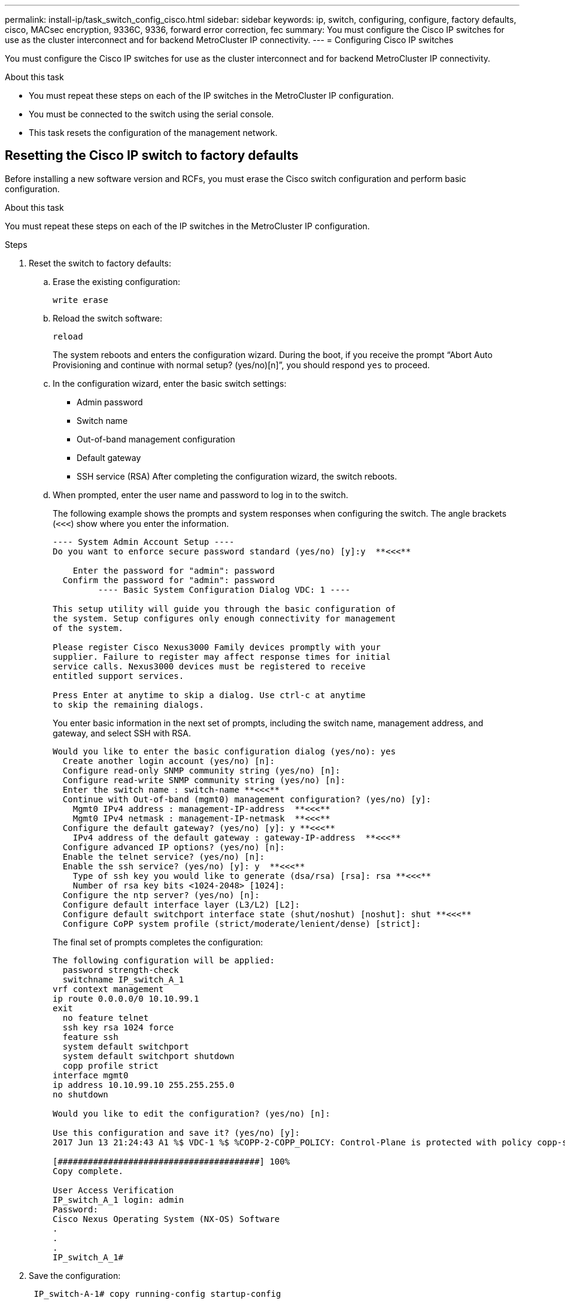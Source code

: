---
permalink: install-ip/task_switch_config_cisco.html
sidebar: sidebar
keywords:  ip, switch, configuring, configure, factory defaults, cisco, MACsec encryption, 9336C, 9336, forward error correction, fec
summary: You must configure the Cisco IP switches for use as the cluster interconnect and for backend MetroCluster IP connectivity.
---
= Configuring Cisco IP switches

[.lead]
You must configure the Cisco IP switches for use as the cluster interconnect and for backend MetroCluster IP connectivity.

.About this task

* You must repeat these steps on each of the IP switches in the MetroCluster IP configuration.
* You must be connected to the switch using the serial console.
* This task resets the configuration of the management network.
//ontap-metrocluster/issues/88 2021.11.21

== Resetting the Cisco IP switch to factory defaults

Before installing a new software version and RCFs, you must erase the Cisco switch configuration and perform basic configuration.

.About this task

You must repeat these steps on each of the IP switches in the MetroCluster IP configuration.

.Steps

. Reset the switch to factory defaults:
.. Erase the existing configuration:
+
`write erase`
.. Reload the switch software:
+
`reload`
+
The system reboots and enters the configuration wizard. During the boot, if you receive the prompt "`Abort Auto Provisioning and continue with normal setup? (yes/no)[n]`", you should respond `yes` to proceed.

 .. In the configuration wizard, enter the basic switch settings:
  *** Admin password
  *** Switch name
  *** Out-of-band management configuration
  *** Default gateway
  *** SSH service (RSA)
After completing the configuration wizard, the switch reboots.
 .. When prompted, enter the user name and password to log in to the switch.
+
The following example shows the prompts and system responses when configuring the switch. The angle brackets (`<<<`) show where you enter the information.
+
----
---- System Admin Account Setup ----
Do you want to enforce secure password standard (yes/no) [y]:y  **<<<**

    Enter the password for "admin": password
  Confirm the password for "admin": password
         ---- Basic System Configuration Dialog VDC: 1 ----

This setup utility will guide you through the basic configuration of
the system. Setup configures only enough connectivity for management
of the system.

Please register Cisco Nexus3000 Family devices promptly with your
supplier. Failure to register may affect response times for initial
service calls. Nexus3000 devices must be registered to receive
entitled support services.

Press Enter at anytime to skip a dialog. Use ctrl-c at anytime
to skip the remaining dialogs.
----
+
You enter basic information in the next set of prompts, including the switch name, management address, and gateway, and select SSH with RSA.
+
----
Would you like to enter the basic configuration dialog (yes/no): yes
  Create another login account (yes/no) [n]:
  Configure read-only SNMP community string (yes/no) [n]:
  Configure read-write SNMP community string (yes/no) [n]:
  Enter the switch name : switch-name **<<<**
  Continue with Out-of-band (mgmt0) management configuration? (yes/no) [y]:
    Mgmt0 IPv4 address : management-IP-address  **<<<**
    Mgmt0 IPv4 netmask : management-IP-netmask  **<<<**
  Configure the default gateway? (yes/no) [y]: y **<<<**
    IPv4 address of the default gateway : gateway-IP-address  **<<<**
  Configure advanced IP options? (yes/no) [n]:
  Enable the telnet service? (yes/no) [n]:
  Enable the ssh service? (yes/no) [y]: y  **<<<**
    Type of ssh key you would like to generate (dsa/rsa) [rsa]: rsa **<<<**
    Number of rsa key bits <1024-2048> [1024]:
  Configure the ntp server? (yes/no) [n]:
  Configure default interface layer (L3/L2) [L2]:
  Configure default switchport interface state (shut/noshut) [noshut]: shut **<<<**
  Configure CoPP system profile (strict/moderate/lenient/dense) [strict]:
----
+
The final set of prompts completes the configuration:
+
----
The following configuration will be applied:
  password strength-check
  switchname IP_switch_A_1
vrf context management
ip route 0.0.0.0/0 10.10.99.1
exit
  no feature telnet
  ssh key rsa 1024 force
  feature ssh
  system default switchport
  system default switchport shutdown
  copp profile strict
interface mgmt0
ip address 10.10.99.10 255.255.255.0
no shutdown

Would you like to edit the configuration? (yes/no) [n]:

Use this configuration and save it? (yes/no) [y]:
2017 Jun 13 21:24:43 A1 %$ VDC-1 %$ %COPP-2-COPP_POLICY: Control-Plane is protected with policy copp-system-p-policy-strict.

[########################################] 100%
Copy complete.

User Access Verification
IP_switch_A_1 login: admin
Password:
Cisco Nexus Operating System (NX-OS) Software
.
.
.
IP_switch_A_1#
----
. Save the configuration:
+
----
 IP_switch-A-1# copy running-config startup-config
----

. Reboot the switch and wait for the switch to reload:
+
----
 IP_switch-A-1# reload
----

. Repeat the previous steps on the other three switches in the MetroCluster IP configuration.

== Downloading and installing the Cisco switch NX-OS software

You must download the switch operating system file and RCF file to each switch in the MetroCluster IP configuration.

.About this task

This task requires file transfer software, such as FTP, TFTP, SFTP, or SCP, to copy the files to the switches.

These steps must be repeated on each of the IP switches in the MetroCluster IP configuration.

You must use the supported switch software version.

https://hwu.netapp.com[NetApp Hardware Universe]

.Steps

. Download the supported NX-OS software file.
+
https://software.cisco.com/download/home[Cisco Software Download]
// BURT 1380522

. Copy the switch software to the switch:
+
`copy sftp://root@server-ip-address/tftpboot/NX-OS-file-name bootflash: vrf management`
+
In this example, the nxos.7.0.3.I4.6.bin file is copied from SFTP server 10.10.99.99 to the local bootflash:
+
----
IP_switch_A_1# copy sftp://root@10.10.99.99/tftpboot/nxos.7.0.3.I4.6.bin bootflash: vrf management
root@10.10.99.99's password: password
sftp> progress
Progress meter enabled
sftp> get   /tftpboot/nxos.7.0.3.I4.6.bin  /bootflash/nxos.7.0.3.I4.6.bin
Fetching /tftpboot/nxos.7.0.3.I4.6.bin to /bootflash/nxos.7.0.3.I4.6.bin
/tftpboot/nxos.7.0.3.I4.6.bin                 100%  666MB   7.2MB/s   01:32
sftp> exit
Copy complete, now saving to disk (please wait)...
----

. Verify on each switch that the switch NX-OS files are present in each switch's bootflash directory:
+
`dir bootflash:`
+
The following example shows that the files are present on IP_switch_A_1:
+
----
IP_switch_A_1# dir bootflash:
                  .
                  .
                  .
  698629632    Jun 13 21:37:44 2017  nxos.7.0.3.I4.6.bin
                  .
                  .
                  .

Usage for bootflash://sup-local
 1779363840 bytes used
13238841344 bytes free
15018205184 bytes total
IP_switch_A_1#
----

. Install the switch software:
+
`install all nxos bootflash:nxos.version-number.bin`
+
The switch will reload (reboot) automatically after the switch software has been installed.
+
The following example shows the software installation on IP_switch_A_1:
+
----
IP_switch_A_1# install all nxos bootflash:nxos.7.0.3.I4.6.bin
Installer will perform compatibility check first. Please wait.
Installer is forced disruptive

Verifying image bootflash:/nxos.7.0.3.I4.6.bin for boot variable "nxos".
[####################] 100% -- SUCCESS

Verifying image type.
[####################] 100% -- SUCCESS

Preparing "nxos" version info using image bootflash:/nxos.7.0.3.I4.6.bin.
[####################] 100% -- SUCCESS

Preparing "bios" version info using image bootflash:/nxos.7.0.3.I4.6.bin.
[####################] 100% -- SUCCESS       [####################] 100%            -- SUCCESS

Performing module support checks.            [####################] 100%            -- SUCCESS

Notifying services about system upgrade.     [####################] 100%            -- SUCCESS



Compatibility check is done:
Module  bootable          Impact  Install-type  Reason
------  --------  --------------  ------------  ------
     1       yes      disruptive         reset  default upgrade is not hitless



Images will be upgraded according to following table:
Module       Image   Running-Version(pri:alt)         New-Version   Upg-Required
------  ----------   ------------------------  ------------------   ------------
     1        nxos                7.0(3)I4(1)         7.0(3)I4(6)   yes
     1        bios         v04.24(04/21/2016)  v04.24(04/21/2016)   no


Switch will be reloaded for disruptive upgrade.
Do you want to continue with the installation (y/n)?  [n] y


Install is in progress, please wait.

Performing runtime checks.         [####################] 100%    -- SUCCESS

Setting boot variables.
[####################] 100% -- SUCCESS

Performing configuration copy.
[####################] 100% -- SUCCESS

Module 1: Refreshing compact flash and upgrading bios/loader/bootrom.
Warning: please do not remove or power off the module at this time.
[####################] 100% -- SUCCESS


Finishing the upgrade, switch will reboot in 10 seconds.
IP_switch_A_1#
----

. Wait for the switch to reload and then log in to the switch.
+
After the switch has rebooted the login prompt is displayed:
+
----
User Access Verification
IP_switch_A_1 login: admin
Password:
Cisco Nexus Operating System (NX-OS) Software
TAC support: http://www.cisco.com/tac
Copyright (C) 2002-2017, Cisco and/or its affiliates.
All rights reserved.
.
.
.
MDP database restore in progress.
IP_switch_A_1#

The switch software is now installed.
----

. Verify that the switch software has been installed: +
`show version`
+
The following example shows the output:
+
----
IP_switch_A_1# show version
Cisco Nexus Operating System (NX-OS) Software
TAC support: http://www.cisco.com/tac
Copyright (C) 2002-2017, Cisco and/or its affiliates.
All rights reserved.
.
.
.

Software
  BIOS: version 04.24
  NXOS: version 7.0(3)I4(6)   **<<< switch software version**
  BIOS compile time:  04/21/2016
  NXOS image file is: bootflash:///nxos.7.0.3.I4.6.bin
  NXOS compile time:  3/9/2017 22:00:00 [03/10/2017 07:05:18]


Hardware
  cisco Nexus 3132QV Chassis
  Intel(R) Core(TM) i3- CPU @ 2.50GHz with 16401416 kB of memory.
  Processor Board ID FOC20123GPS

  Device name: A1
  bootflash:   14900224 kB
  usb1:               0 kB (expansion flash)

Kernel uptime is 0 day(s), 0 hour(s), 1 minute(s), 49 second(s)

Last reset at 403451 usecs after  Mon Jun 10 21:43:52 2017

  Reason: Reset due to upgrade
  System version: 7.0(3)I4(1)
  Service:

plugin
  Core Plugin, Ethernet Plugin
IP_switch_A_1#
----

. Repeat these steps on the remaining three IP switches in the MetroCluster IP configuration.

== Downloading and installing the Cisco IP RCF files

You must download the RCF file to each switch in the MetroCluster IP configuration.

.About this task

This task requires file transfer software, such as FTP, TFTP, SFTP, or SCP, to copy the files to the switches.

These steps must be repeated on each of the IP switches in the MetroCluster IP configuration.

You must use the supported switch software version.

https://hwu.netapp.com[NetApp Hardware Universe]

There are four RCF files, one for each of the four switches in the MetroCluster IP configuration. You must use the correct RCF files for the switch model you are using.

|===

h| Switch h| RCF file

a|
IP_switch_A_1
a|
NX3232_v1.80_Switch-A1.txt
a|
IP_switch_A_2
a|
NX3232_v1.80_Switch-A2.txt
a|
IP_switch_B_1
a|
NX3232_v1.80_Switch-B1.txt
a|
IP_switch_B_2
a|
NX3232_v1.80_Switch-B2.txt
|===

.Steps

. Download the MetroCluster IP RCF files.
. Copy the RCF files to the switches:
.. Copy the RCF files to the first switch:
+
`copy sftp://root@FTP-server-IP-address/tftpboot/switch-specific-RCF bootflash: vrf management`
+
In this example, the NX3232_v1.80_Switch-A1.txt RCF file is copied from the SFTP server at 10.10.99.99 to the local bootflash. You must use the IP address of your TFTP/SFTP server and the file name of the RCF file that you need to install.
+
----
IP_switch_A_1# copy sftp://root@10.10.99.99/tftpboot/NX3232_v1.80_Switch-A1.txt bootflash: vrf management
root@10.10.99.99's password: password
sftp> progress
Progress meter enabled
sftp> get   /tftpboot/NX3232_v1.80_Switch-A1.txt /bootflash/NX3232_v1.80_Switch-A1.txt
Fetching /tftpboot/NX3232_v1.80_Switch-A1.txt to /bootflash/NX3232_v1.80_Switch-A1.txt
/tftpboot/NX3232_v1.80_Switch-A1.txt          100% 5141     5.0KB/s   00:00
sftp> exit
Copy complete, now saving to disk (please wait)...
IP_switch_A_1#
----

.. Repeat the previous substep for each of the other three switches, being sure to copy the matching RCF file to the corresponding switch.
. Verify on each switch that the RCF file is present in each switch's bootflash directory:
+
`dir bootflash:`
+
The following example shows that the files are present on IP_switch_A_1:
+
----
IP_switch_A_1# dir bootflash:
                  .
                  .
                  .
5514    Jun 13 22:09:05 2017  NX3232_v1.80_Switch-A1.txt
                  .
                  .
                  .

Usage for bootflash://sup-local
1779363840 bytes used
13238841344 bytes free
15018205184 bytes total
IP_switch_A_1#
----

. Configure the TCAM regions on Cisco 3132Q-V and Cisco 3232C switches.
+

NOTE: Skip this step if you do not have Cisco 3132Q-V or Cisco 3232C switches.

.. On Cisco 3132Q-V switch, set the following TCAM regions:
+
----
conf t
hardware access-list tcam region span 0
hardware access-list tcam region racl 256
hardware access-list tcam region e-racl 256
hardware access-list tcam region qos 256
----
+
.. On Cisco 3232C switch, set the following TCAM regions:
+
----
conf t
hardware access-list tcam region span 0
hardware access-list tcam region racl-lite 0
hardware access-list tcam region racl 256
hardware access-list tcam region e-racl 256
hardware access-list tcam region qos 256
----
+
.. After setting the TCAM regions, save the configuration and reload the switch:
+
-----
copy running-config startup-config
reload
-----
// BURT-1428715
. Copy the matching RCF file from the local bootflash to the running configuration on each switch:
+
`copy bootflash:switch-specific-RCF.txt running-config`
. Copy the RCF files from the running configuration to the startup configuration on each switch:
+
`copy running-config startup-config`
+
You should see output similar to the following:
+
----
IP_switch_A_1# copy bootflash:NX3232_v1.80_Switch-A1.txt running-config
IP_switch-A-1# copy running-config startup-config
----

. Reload the switch:
+
`reload`
+
----
IP_switch_A_1# reload
----

. Repeat the previous steps on the other three switches in the MetroCluster IP configuration.

== Configuring MACsec encryption on Cisco 9336C switches

You must only configure MACsec encryption on the WAN ISL ports that run between the sites. You must configure MACsec after applying the correct RCF file.

=== Licensing requirements for MACsec

MACsec requires a security license. For a complete explanation of the Cisco NX-OS licensing scheme and how to obtain and apply for licenses, see the https://www.cisco.com/c/en/us/td/docs/switches/datacenter/sw/nx-os/licensing/guide/b_Cisco_NX-OS_Licensing_Guide/b_Cisco_NX-OS_Licensing_Guide_chapter_01.html[Cisco NX-OS Licensing Guide^]

=== Enabling Cisco MACsec Encryption WAN ISLs in MetroCluster IP configurations

You can enable MACsec encryption for Cisco 9336C switches on the WAN ISLs in a MetroCluster IP configuration.

.Steps

. Enter the global configuration mode:
+
`configure terminal`
+
----
IP_switch_A_1# configure terminal
IP_switch_A_1(config)#
----

. Enable MACsec and MKA on the device:
+
`feature macsec`
+
----
IP_switch_A_1(config)# feature macsec
----

. Copy the running configuration to the startup configuration:
+
`copy running-config startup-config`
+
----
IP_switch_A_1(config)# copy running-config startup-config
----

=== Disabling Cisco MACsec Encryption WAN ISLs in MetroCluster IP configurations

You might need to disable MACsec encryption for Cisco 9336C switches on the WAN ISLs in a MetroCluster IP configuration.

.Steps

. Enter the global configuration mode:
+
`configure terminal`
+
----
IP_switch_A_1# configure terminal
IP_switch_A_1(config)#
----

. Disable the MACsec configuration on the device:
+
`macsec shutdown`
+
----
IP_switch_A_1(config)# macsec shutdown
----
+
NOTE: Selecting the "`no`" option restores the MACsec feature.

. Select the interface that you already configured with MACsec.
+
You can specify the interface type and identity. For an Ethernet port, use ethernet slot/port.
+
----
IP_switch_A_1(config)# interface ethernet 1/15
switch(config-if)#
----

. Remove the keychain, policy and fallback-keychain configured on the interface to remove the MACsec configuration:
+
`no macsec keychain keychain-name policy policy-name fallback-keychain keychain-name`
+
----
IP_switch_A_1(config-if)# no macsec keychain kc2 policy abc fallback-keychain fb_kc2
----

. Repeat steps 3 and 4 on all interfaces where MACsec is configured.
. Copy the running configuration to the startup configuration:
+
`copy running-config startup-config`
+
----
IP_switch_A_1(config)# copy running-config startup-config
----

=== Configuring a MACsec key chain and keys

You can create a MACsec key chain or keys on your configuration.

*Key Lifetime and Hitless Key Rollover*

A MACsec keychain can have multiple pre-shared keys (PSKs), each configured with a key ID and an optional lifetime. A key lifetime specifies at which time the key activates and expires. In the absence of a lifetime configuration, the default lifetime is unlimited. When a lifetime is configured, MKA rolls over to the next configured pre-shared key in the keychain after the lifetime is expired. The time zone of the key can be local or UTC. The default time zone is UTC. A key can roll over to a second key within the same keychain if you configure the second key (in the keychain) and configure a lifetime for the first key. When the lifetime of the first key expires, it automatically rolls over to the next key in the list. If the same key is configured on both sides of the link at the same time, then the key rollover is hitless (that is, the key rolls over without traffic interruption).

*Fallback Key*

A MACsec session can fail due to a key/key name (CKN) mismatch or a finite key duration between the switch and a peer. If a MACsec session does fail, a fallback session can take over if a fallback key is configured. A fallback session prevents downtime due to primary session failure and allows a user time to fix the key issue causing the failure. A fallback key also provides a backup session if the primary session fails to start. This feature is optional.

.Steps

. Enter the global configuration mode:
+
`configure terminal`
+
----
IP_switch_A_1# configure terminal
IP_switch_A_1(config)#
----

. To hide the encrypted key octet string, replace the string with a wildcard character in the output of the `show running-config` and `show startup-config` commands:
+
----
IP_switch_A_1(config)# key-chain macsec-psk no-show
----
+
NOTE:
+
The octet string is also hidden when you save the configuration to a file.
+
By default, PSK keys are displayed in encrypted format and can easily be decrypted. This command applies only to MACsec key chains.

. Create a MACsec key chain to hold a set of MACsec keys and enter MACsec key chain configuration mode:
+
`key chain name macsec`
+
----
IP_switch_A_1(config)# key chain 1 macsec
IP_switch_A_1(config-macseckeychain)#
----

. Create a MACsec key and enter MACsec key configuration mode:
+
`key key-id`
+
The range is from 1 to 32 hex digit key-string, and the maximum size is 64 characters.
+
----
IP_switch_A_1 switch(config-macseckeychain)# key 1000
IP_switch_A_1 (config-macseckeychain-macseckey)#
----

. Configure the octet string for the key:
+
`key-octet-string octet-string cryptographic-algorithm AES_128_CMAC | AES_256_CMAC`
+
----
IP_switch_A_1(config-macseckeychain-macseckey)# key-octet-string abcdef0123456789abcdef0123456789abcdef0123456789abcdef0123456789
cryptographic-algorithm AES_256_CMAC
----
+
NOTE: The octet-string argument can contain up to 64 hexadecimal characters. The octet key is encoded internally, so the key in clear text does not appear in the output of the `show running-config macsec` command.

. Configure a send lifetime for the key (in seconds):
+
`send-lifetime start-time duration duration`
+
----
IP_switch_A_1(config-macseckeychain-macseckey)# send-lifetime 00:00:00 Oct 04 2020 duration 100000
----
+
By default, the device treats the start time as UTC. The start-time argument is the time of day and date that the key becomes active. The duration argument is the length of the lifetime in seconds. The maximum length is 2147483646 seconds (approximately 68 years).

. Copy the running configuration to the startup configuration:
+
`copy running-config startup-config`
+
----
IP_switch_A_1(config)# copy running-config startup-config
----

. Displays the keychain configuration:
+
`show key chain name`
+
----
IP_switch_A_1(config-macseckeychain-macseckey)# show key chain 1
----

=== Configuring a MACsec policy

.Steps

. Enter the global configuration mode:
+
`configure terminal`
+
----
IP_switch_A_1# configure terminal
IP_switch_A_1(config)#
----

. Create a MACsec policy:
+
`macsec policy name`
+
----
IP_switch_A_1(config)# macsec policy abc
IP_switch_A_1(config-macsec-policy)#
----

. Configure one of the following ciphers, GCM-AES-128, GCM-AES-256, GCM-AES-XPN-128, or GCM-AES-XPN-256:
+
`cipher-suite name`
+
----
IP_switch_A_1(config-macsec-policy)# cipher-suite GCM-AES-256
----

. Configure the key server priority to break the tie between peers during a key exchange:
+
`key-server-priority number`
+
----
switch(config-macsec-policy)# key-server-priority 0
----

. Configure the security policy to define the handling of data and control packets:
+
`security-policy security policy`
+
Choose a security policy from the following options:

 ** must-secure -- packets not carrying MACsec headers are dropped
 ** should-secure -- packets not carrying MACsec headers are permitted (this is the default value)

+
----
IP_switch_A_1(config-macsec-policy)# security-policy should-secure
----

. Configure the replay protection window so the secured interface does not accept a packet that is less than the configured window size: `window-size number`
+
NOTE: The replay protection window size represents the maximum out-of-sequence frames that MACsec accepts and are not discarded. The range is from 0 to 596000000.
+
----
IP_switch_A_1(config-macsec-policy)# window-size 512
----

. Configure the time in seconds to force an SAK rekey:
+
`sak-expiry-time time`
+
You can use this command to change the session key to a predictable time interval. The default is 0.
+
----
IP_switch_A_1(config-macsec-policy)# sak-expiry-time 100
----

. Configure one of the following confidentiality offsets in the layer 2 frame where encryption begins:
+
`conf-offsetconfidentiality offset`
+
Choose from the following options:

 ** CONF-OFFSET-0.
 ** CONF-OFFSET-30.
 ** CONF-OFFSET-50.
+
----
IP_switch_A_1(config-macsec-policy)# conf-offset CONF-OFFSET-0
----
+
--
NOTE: This command might be necessary for intermediate switches to use packet headers (dmac, smac, etype) like MPLS tags.
--

. Copy the running configuration to the startup configuration:
+
`copy running-config startup-config`
+
----
IP_switch_A_1(config)# copy running-config startup-config
----

. Display the MACsec policy configuration:
+
`show macsec policy`
+
----
IP_switch_A_1(config-macsec-policy)# show macsec policy
----

=== Verifying the MACsec configuration

.Steps

. Repeat *all* of the previous procedures on the second switch within the configuration to establish a MACsec session.
. Run the following commands to verify that both switches are successfully encrypted:
 .. Run: `show macsec mka summary`
 .. Run: `show macsec mka session`
 .. Run: `show macsec mka statistics`
+
You can verify the MACsec configuration using the following commands:
+

|===

h| Command h| Displays information about...

a|
`show macsec mka session interface typeslot/port number`
a|
The MACsec MKA session for a specific interface or for all interfaces
a|
`show key chain name`
a|
The key chain configuration
a|
`show macsec mka summary`
a|
The MACsec MKA configuration
a|
`show macsec policy policy-name`
a|
The configuration for a specific MACsec policy or for all MACsec policies
|===

=== Configuring a MACsec fallback key on a WAN ISL port

You can configure a fallback key to initiate a backup session if the primary session fails as a result of a key/key name (CKN) mismatch or a finite key duration between the switch and peer.

.Steps

. Enter the global configuration mode:
+
`configure terminal`
+
----
IP_switch_A_1# configure terminal
IP_switch_A_1(config)#
----

. Specify the interface that you are configuring.
+
You can specify the interface type and identity. For an Ethernet port, use:
+
`ethernet slot/port`
+
----
IP_switch_A_1(config)# interface ethernet 1/15
switch(config-if)#
----

. Specify the fallback key chain for use after a MACsec session failure due to a key/key ID mismatch or a key expiration:
+
`macsec keychain keychain-name policy policy-name fallback-keychain keychain-name`
+
NOTE: You should configure the fallback-keychain using the steps in _Configuring a MACsec key chain and keys_ before proceeding with this step.
+
----
IP_switch_A_1(config-if)# macsec keychain kc2 policy abc fallback-keychain fb_kc2
----

. Repeat the previous steps to configure additional WAN ISL ports with MACsec.
. Copy the running configuration to the startup configuration:
+
`copy running-config startup-config`
+
----
IP_switch_A_1(config)# copy running-config startup-config
----

== Setting Forward Error Correction for systems using 25-Gbps connectivity
// BURT 1369575 //redoing this

If your system is configured using 25-Gbps connectivity, you need to set the Forward Error Correction (fec) parameter manually to off after applying the RCF file. The RCF file does not apply this setting.

.About this task

The 25-Gbps ports must be cabled prior to performing this procedure.

//link:task_install_and_cable_the_mcc_components.html#platform-port-assignments-for-cisco-3232c-or-cisco-9336c-switches[Platform port assignments for Cisco 3232C or Cisco 9336C switches]

link:port_usage_3232c_9336c.html[Platform port assignments for Cisco 3232C or Cisco 9336C switches]

//This task only applies to AFF A300 and FAS8200 platforms using 25-Gbps connectivity.
This task only applies to platforms using 25-Gbps connectivity:
•	AFF A300
•	FAS 8200
•	FAS 500f
•	AFF A250
//BURT 1369575

This task must be performed on all four switches in the MetroCluster IP configuration.

.Steps

. Set the `fec` parameter to "`off`" on each 25-Gbps port that is connected to a controller module, and then copy the running configuration to the startup configuration:
.. Enter configuration mode:
+
`config t`
.. Specify the 25-Gbps interface to configure:
+
`interface interface-ID`
.. Set `fec` to "`off`":
+
`fec off`
.. Repeat the previous steps for each 25-Gbps port on the switch.
.. Exit configuration mode:
+
`exit`
+
The following example shows the commands for interface Ethernet1/25/1 on switch IP_switch_A_1:
+
----
IP_switch_A_1# conf t
IP_switch_A_1(config)# interface Ethernet1/25/1
IP_switch_A_1(config-if)# fec off
IP_switch_A_1(config-if)# exit
IP_switch_A_1(config-if)# end
IP_switch_A_1# copy running-config startup-config
----
. Repeat the previous step on the other three switches in the MetroCluster IP configuration.

// 21 APR 2021, BURT 1371395
// 23 APR 2021, BURT 1374271
// 20 JAN 2022, BURT 1448684
